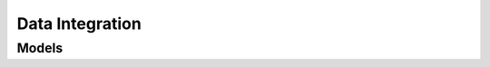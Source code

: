 Data Integration 
================

.. autosummary::
    :toctree: data_integration/client
    :nosignatures:
    :template: autosummary/service_client.rst

    oci.data_integration.DataIntegrationClient
    oci.data_integration.DataIntegrationClientCompositeOperations

--------
 Models
--------

.. autosummary::
    :toctree: data_integration/models
    :nosignatures:
    :template: autosummary/model_class.rst

    oci.data_integration.models.AbstractCallAttribute
    oci.data_integration.models.AbstractDataOperationConfig
    oci.data_integration.models.AbstractField
    oci.data_integration.models.AbstractFormatAttribute
    oci.data_integration.models.AbstractFormattedText
    oci.data_integration.models.AbstractFrequencyDetails
    oci.data_integration.models.AbstractReadAttribute
    oci.data_integration.models.AbstractWriteAttribute
    oci.data_integration.models.Aggregator
    oci.data_integration.models.AggregatorSummary
    oci.data_integration.models.Application
    oci.data_integration.models.ApplicationDetails
    oci.data_integration.models.ApplicationSummary
    oci.data_integration.models.ApplicationSummaryCollection
    oci.data_integration.models.AuthConfig
    oci.data_integration.models.AuthDetails
    oci.data_integration.models.AvroFormatAttribute
    oci.data_integration.models.BaseType
    oci.data_integration.models.BiccReadAttributes
    oci.data_integration.models.BipCallAttribute
    oci.data_integration.models.BipReadAttributes
    oci.data_integration.models.BipReportParameterValue
    oci.data_integration.models.CancelRestCallConfig
    oci.data_integration.models.ChangeCompartmentDetails
    oci.data_integration.models.ChangeDisApplicationCompartmentDetails
    oci.data_integration.models.ChildReference
    oci.data_integration.models.ChildReferenceDetail
    oci.data_integration.models.CompositeFieldMap
    oci.data_integration.models.CompositeType
    oci.data_integration.models.Compression
    oci.data_integration.models.ConditionalCompositeFieldMap
    oci.data_integration.models.ConditionalInputLink
    oci.data_integration.models.ConditionalOutputPort
    oci.data_integration.models.ConfigDefinition
    oci.data_integration.models.ConfigParameterDefinition
    oci.data_integration.models.ConfigParameterValue
    oci.data_integration.models.ConfigProvider
    oci.data_integration.models.ConfigValues
    oci.data_integration.models.ConfigurationDetails
    oci.data_integration.models.ConfiguredType
    oci.data_integration.models.Connection
    oci.data_integration.models.ConnectionDetails
    oci.data_integration.models.ConnectionFromAdwc
    oci.data_integration.models.ConnectionFromAdwcDetails
    oci.data_integration.models.ConnectionFromAmazonS3
    oci.data_integration.models.ConnectionFromAmazonS3Details
    oci.data_integration.models.ConnectionFromAtp
    oci.data_integration.models.ConnectionFromAtpDetails
    oci.data_integration.models.ConnectionFromBICC
    oci.data_integration.models.ConnectionFromBICCDetails
    oci.data_integration.models.ConnectionFromBIP
    oci.data_integration.models.ConnectionFromBipDetails
    oci.data_integration.models.ConnectionFromJdbc
    oci.data_integration.models.ConnectionFromJdbcDetails
    oci.data_integration.models.ConnectionFromMySQL
    oci.data_integration.models.ConnectionFromMySQLDetails
    oci.data_integration.models.ConnectionFromObjectStorage
    oci.data_integration.models.ConnectionFromObjectStorageDetails
    oci.data_integration.models.ConnectionFromOracle
    oci.data_integration.models.ConnectionFromOracleDetails
    oci.data_integration.models.ConnectionProperty
    oci.data_integration.models.ConnectionSummary
    oci.data_integration.models.ConnectionSummaryCollection
    oci.data_integration.models.ConnectionSummaryFromAdwc
    oci.data_integration.models.ConnectionSummaryFromAmazonS3
    oci.data_integration.models.ConnectionSummaryFromAtp
    oci.data_integration.models.ConnectionSummaryFromBICC
    oci.data_integration.models.ConnectionSummaryFromBIP
    oci.data_integration.models.ConnectionSummaryFromJdbc
    oci.data_integration.models.ConnectionSummaryFromMySQL
    oci.data_integration.models.ConnectionSummaryFromObjectStorage
    oci.data_integration.models.ConnectionSummaryFromOracle
    oci.data_integration.models.ConnectionValidation
    oci.data_integration.models.ConnectionValidationSummary
    oci.data_integration.models.ConnectionValidationSummaryCollection
    oci.data_integration.models.ConnectorAttribute
    oci.data_integration.models.CountStatistic
    oci.data_integration.models.CountStatisticSummary
    oci.data_integration.models.CreateApplicationDetails
    oci.data_integration.models.CreateConfigProvider
    oci.data_integration.models.CreateConnectionDetails
    oci.data_integration.models.CreateConnectionFromAdwc
    oci.data_integration.models.CreateConnectionFromAmazonS3
    oci.data_integration.models.CreateConnectionFromAtp
    oci.data_integration.models.CreateConnectionFromBICC
    oci.data_integration.models.CreateConnectionFromBIP
    oci.data_integration.models.CreateConnectionFromJdbc
    oci.data_integration.models.CreateConnectionFromMySQL
    oci.data_integration.models.CreateConnectionFromObjectStorage
    oci.data_integration.models.CreateConnectionFromOracle
    oci.data_integration.models.CreateConnectionValidationDetails
    oci.data_integration.models.CreateDataAssetDetails
    oci.data_integration.models.CreateDataAssetFromAdwc
    oci.data_integration.models.CreateDataAssetFromAmazonS3
    oci.data_integration.models.CreateDataAssetFromAtp
    oci.data_integration.models.CreateDataAssetFromFusionApp
    oci.data_integration.models.CreateDataAssetFromJdbc
    oci.data_integration.models.CreateDataAssetFromMySQL
    oci.data_integration.models.CreateDataAssetFromObjectStorage
    oci.data_integration.models.CreateDataAssetFromOracle
    oci.data_integration.models.CreateDataFlowDetails
    oci.data_integration.models.CreateDataFlowValidationDetails
    oci.data_integration.models.CreateDisApplicationDetails
    oci.data_integration.models.CreateEntityShapeDetails
    oci.data_integration.models.CreateEntityShapeFromFile
    oci.data_integration.models.CreateEntityShapeFromSQL
    oci.data_integration.models.CreateExternalPublicationDetails
    oci.data_integration.models.CreateExternalPublicationValidationDetails
    oci.data_integration.models.CreateFolderDetails
    oci.data_integration.models.CreateFunctionLibraryDetails
    oci.data_integration.models.CreatePatchDetails
    oci.data_integration.models.CreatePipelineDetails
    oci.data_integration.models.CreatePipelineValidationDetails
    oci.data_integration.models.CreateProjectDetails
    oci.data_integration.models.CreateScheduleDetails
    oci.data_integration.models.CreateSourceApplicationInfo
    oci.data_integration.models.CreateTaskDetails
    oci.data_integration.models.CreateTaskFromDataLoaderTask
    oci.data_integration.models.CreateTaskFromIntegrationTask
    oci.data_integration.models.CreateTaskFromOCIDataflowTask
    oci.data_integration.models.CreateTaskFromPipelineTask
    oci.data_integration.models.CreateTaskFromRestTask
    oci.data_integration.models.CreateTaskFromSQLTask
    oci.data_integration.models.CreateTaskRunDetails
    oci.data_integration.models.CreateTaskScheduleDetails
    oci.data_integration.models.CreateTaskValidationDetails
    oci.data_integration.models.CreateTaskValidationFromDataLoaderTask
    oci.data_integration.models.CreateTaskValidationFromIntegrationTask
    oci.data_integration.models.CreateTaskValidationFromPipelineTask
    oci.data_integration.models.CreateUserDefinedFunctionDetails
    oci.data_integration.models.CreateUserDefinedFunctionValidationDetails
    oci.data_integration.models.CreateWorkspaceDetails
    oci.data_integration.models.CsvFormatAttribute
    oci.data_integration.models.CustomFrequencyDetails
    oci.data_integration.models.DailyFrequencyDetails
    oci.data_integration.models.DataAsset
    oci.data_integration.models.DataAssetFromAdwcDetails
    oci.data_integration.models.DataAssetFromAmazonS3
    oci.data_integration.models.DataAssetFromAtpDetails
    oci.data_integration.models.DataAssetFromFusionApp
    oci.data_integration.models.DataAssetFromJdbc
    oci.data_integration.models.DataAssetFromMySQL
    oci.data_integration.models.DataAssetFromObjectStorageDetails
    oci.data_integration.models.DataAssetFromOracleDetails
    oci.data_integration.models.DataAssetSummary
    oci.data_integration.models.DataAssetSummaryCollection
    oci.data_integration.models.DataAssetSummaryFromAdwc
    oci.data_integration.models.DataAssetSummaryFromAmazonS3
    oci.data_integration.models.DataAssetSummaryFromAtp
    oci.data_integration.models.DataAssetSummaryFromFusionApp
    oci.data_integration.models.DataAssetSummaryFromJdbc
    oci.data_integration.models.DataAssetSummaryFromMySQL
    oci.data_integration.models.DataAssetSummaryFromObjectStorage
    oci.data_integration.models.DataAssetSummaryFromOracle
    oci.data_integration.models.DataEntity
    oci.data_integration.models.DataEntityDetails
    oci.data_integration.models.DataEntityFromDataStore
    oci.data_integration.models.DataEntityFromDataStoreEntityDetails
    oci.data_integration.models.DataEntityFromFile
    oci.data_integration.models.DataEntityFromFileEntityDetails
    oci.data_integration.models.DataEntityFromSql
    oci.data_integration.models.DataEntityFromSqlEntityDetails
    oci.data_integration.models.DataEntityFromTable
    oci.data_integration.models.DataEntityFromTableEntityDetails
    oci.data_integration.models.DataEntityFromView
    oci.data_integration.models.DataEntityFromViewEntityDetails
    oci.data_integration.models.DataEntitySummary
    oci.data_integration.models.DataEntitySummaryCollection
    oci.data_integration.models.DataEntitySummaryFromDataStore
    oci.data_integration.models.DataEntitySummaryFromFile
    oci.data_integration.models.DataEntitySummaryFromSql
    oci.data_integration.models.DataEntitySummaryFromTable
    oci.data_integration.models.DataEntitySummaryFromView
    oci.data_integration.models.DataFlow
    oci.data_integration.models.DataFlowDetails
    oci.data_integration.models.DataFlowSummary
    oci.data_integration.models.DataFlowSummaryCollection
    oci.data_integration.models.DataFlowValidation
    oci.data_integration.models.DataFlowValidationSummary
    oci.data_integration.models.DataFlowValidationSummaryCollection
    oci.data_integration.models.DataFormat
    oci.data_integration.models.DataType
    oci.data_integration.models.DataflowApplication
    oci.data_integration.models.DependentObject
    oci.data_integration.models.DependentObjectSummary
    oci.data_integration.models.DependentObjectSummaryCollection
    oci.data_integration.models.DerivedField
    oci.data_integration.models.DerivedType
    oci.data_integration.models.DirectFieldMap
    oci.data_integration.models.DirectNamedFieldMap
    oci.data_integration.models.DisApplication
    oci.data_integration.models.DisApplicationSummary
    oci.data_integration.models.DisApplicationSummaryCollection
    oci.data_integration.models.Distinct
    oci.data_integration.models.DynamicInputField
    oci.data_integration.models.DynamicProxyField
    oci.data_integration.models.DynamicType
    oci.data_integration.models.DynamicTypeHandler
    oci.data_integration.models.EndOperator
    oci.data_integration.models.EnrichedEntity
    oci.data_integration.models.EntityShape
    oci.data_integration.models.EntityShapeFromFile
    oci.data_integration.models.EntityShapeFromSQL
    oci.data_integration.models.ErrorDetails
    oci.data_integration.models.ExecuteRestCallConfig
    oci.data_integration.models.Expression
    oci.data_integration.models.ExpressionOperator
    oci.data_integration.models.ExternalPublication
    oci.data_integration.models.ExternalPublicationSummary
    oci.data_integration.models.ExternalPublicationSummaryCollection
    oci.data_integration.models.ExternalPublicationValidation
    oci.data_integration.models.ExternalPublicationValidationSummary
    oci.data_integration.models.ExternalPublicationValidationSummaryCollection
    oci.data_integration.models.ExternalStorage
    oci.data_integration.models.FieldMap
    oci.data_integration.models.Filter
    oci.data_integration.models.FilterPush
    oci.data_integration.models.Flatten
    oci.data_integration.models.FlattenDetails
    oci.data_integration.models.FlattenProjectionPreferences
    oci.data_integration.models.FlowNode
    oci.data_integration.models.FlowPort
    oci.data_integration.models.FlowPortLink
    oci.data_integration.models.Folder
    oci.data_integration.models.FolderDetails
    oci.data_integration.models.FolderSummary
    oci.data_integration.models.FolderSummaryCollection
    oci.data_integration.models.ForeignKey
    oci.data_integration.models.Function
    oci.data_integration.models.FunctionLibrary
    oci.data_integration.models.FunctionLibraryDetails
    oci.data_integration.models.FunctionLibrarySummary
    oci.data_integration.models.FunctionLibrarySummaryCollection
    oci.data_integration.models.FunctionSignature
    oci.data_integration.models.HourlyFrequencyDetails
    oci.data_integration.models.InputField
    oci.data_integration.models.InputLink
    oci.data_integration.models.InputPort
    oci.data_integration.models.Intersect
    oci.data_integration.models.JavaType
    oci.data_integration.models.Join
    oci.data_integration.models.Joiner
    oci.data_integration.models.JsonFormatAttribute
    oci.data_integration.models.JsonText
    oci.data_integration.models.Key
    oci.data_integration.models.KeyAttribute
    oci.data_integration.models.KeyRange
    oci.data_integration.models.KeyRangePartitionConfig
    oci.data_integration.models.LastRunDetails
    oci.data_integration.models.Lookup
    oci.data_integration.models.MacroField
    oci.data_integration.models.MacroPivotField
    oci.data_integration.models.MergeOperator
    oci.data_integration.models.Message
    oci.data_integration.models.Minus
    oci.data_integration.models.MonthlyFrequencyDetails
    oci.data_integration.models.MonthlyRuleFrequencyDetails
    oci.data_integration.models.NameListRule
    oci.data_integration.models.NamePatternRule
    oci.data_integration.models.NamedEntityMap
    oci.data_integration.models.NativeShapeField
    oci.data_integration.models.ObjectMetadata
    oci.data_integration.models.ObjectStorageWriteAttribute
    oci.data_integration.models.ObjectStorageWriteAttributes
    oci.data_integration.models.OciFunction
    oci.data_integration.models.OciVaultSecretConfig
    oci.data_integration.models.Operator
    oci.data_integration.models.OracleAdwcWriteAttribute
    oci.data_integration.models.OracleAdwcWriteAttributes
    oci.data_integration.models.OracleAtpWriteAttribute
    oci.data_integration.models.OracleAtpWriteAttributes
    oci.data_integration.models.OracleReadAttribute
    oci.data_integration.models.OracleReadAttributes
    oci.data_integration.models.OracleWriteAttribute
    oci.data_integration.models.OracleWriteAttributes
    oci.data_integration.models.OutputField
    oci.data_integration.models.OutputLink
    oci.data_integration.models.OutputPort
    oci.data_integration.models.Parameter
    oci.data_integration.models.ParameterValue
    oci.data_integration.models.ParentReference
    oci.data_integration.models.ParquetFormatAttribute
    oci.data_integration.models.PartitionConfig
    oci.data_integration.models.Patch
    oci.data_integration.models.PatchChangeSummary
    oci.data_integration.models.PatchChangeSummaryCollection
    oci.data_integration.models.PatchObjectMetadata
    oci.data_integration.models.PatchSummary
    oci.data_integration.models.PatchSummaryCollection
    oci.data_integration.models.Pipeline
    oci.data_integration.models.PipelineSummary
    oci.data_integration.models.PipelineSummaryCollection
    oci.data_integration.models.PipelineValidation
    oci.data_integration.models.PipelineValidationSummary
    oci.data_integration.models.PipelineValidationSummaryCollection
    oci.data_integration.models.Pivot
    oci.data_integration.models.PivotField
    oci.data_integration.models.PivotKeys
    oci.data_integration.models.PollRestCallConfig
    oci.data_integration.models.PrimaryKey
    oci.data_integration.models.Project
    oci.data_integration.models.ProjectDetails
    oci.data_integration.models.ProjectSummary
    oci.data_integration.models.ProjectSummaryCollection
    oci.data_integration.models.Projection
    oci.data_integration.models.ProjectionRule
    oci.data_integration.models.ProxyField
    oci.data_integration.models.PublishedObject
    oci.data_integration.models.PublishedObjectFromDataLoaderTask
    oci.data_integration.models.PublishedObjectFromIntegrationTask
    oci.data_integration.models.PublishedObjectFromPipelineTask
    oci.data_integration.models.PublishedObjectFromPipelineTaskSummary
    oci.data_integration.models.PublishedObjectSummary
    oci.data_integration.models.PublishedObjectSummaryCollection
    oci.data_integration.models.PublishedObjectSummaryFromDataLoaderTask
    oci.data_integration.models.PublishedObjectSummaryFromIntegrationTask
    oci.data_integration.models.PushDownOperation
    oci.data_integration.models.Query
    oci.data_integration.models.ReadOperationConfig
    oci.data_integration.models.Reference
    oci.data_integration.models.ReferenceSummary
    oci.data_integration.models.ReferenceSummaryCollection
    oci.data_integration.models.ReferenceUsedBy
    oci.data_integration.models.RegistryMetadata
    oci.data_integration.models.RenameRule
    oci.data_integration.models.ResourceConfiguration
    oci.data_integration.models.ResourcePrincipalAuthConfig
    oci.data_integration.models.RestCallConfig
    oci.data_integration.models.RootObject
    oci.data_integration.models.RuleBasedEntityMap
    oci.data_integration.models.RuleBasedFieldMap
    oci.data_integration.models.RuleTypeConfig
    oci.data_integration.models.Schedule
    oci.data_integration.models.ScheduleSummary
    oci.data_integration.models.ScheduleSummaryCollection
    oci.data_integration.models.Schema
    oci.data_integration.models.SchemaDriftConfig
    oci.data_integration.models.SchemaSummary
    oci.data_integration.models.SchemaSummaryCollection
    oci.data_integration.models.ScopeReference
    oci.data_integration.models.Script
    oci.data_integration.models.SecretConfig
    oci.data_integration.models.Select
    oci.data_integration.models.SensitiveAttribute
    oci.data_integration.models.Shape
    oci.data_integration.models.ShapeField
    oci.data_integration.models.Sort
    oci.data_integration.models.SortClause
    oci.data_integration.models.SortKey
    oci.data_integration.models.SortKeyRule
    oci.data_integration.models.SortOper
    oci.data_integration.models.Source
    oci.data_integration.models.SourceApplicationInfo
    oci.data_integration.models.Split
    oci.data_integration.models.StartOperator
    oci.data_integration.models.StructuredType
    oci.data_integration.models.Target
    oci.data_integration.models.Task
    oci.data_integration.models.TaskFromDataLoaderTaskDetails
    oci.data_integration.models.TaskFromIntegrationTaskDetails
    oci.data_integration.models.TaskFromOCIDataflowTaskDetails
    oci.data_integration.models.TaskFromPipelineTaskDetails
    oci.data_integration.models.TaskFromRestTaskDetails
    oci.data_integration.models.TaskFromSQLTaskDetails
    oci.data_integration.models.TaskOperator
    oci.data_integration.models.TaskRun
    oci.data_integration.models.TaskRunDetails
    oci.data_integration.models.TaskRunLogSummary
    oci.data_integration.models.TaskRunSummary
    oci.data_integration.models.TaskRunSummaryCollection
    oci.data_integration.models.TaskSchedule
    oci.data_integration.models.TaskScheduleSummary
    oci.data_integration.models.TaskScheduleSummaryCollection
    oci.data_integration.models.TaskSummary
    oci.data_integration.models.TaskSummaryCollection
    oci.data_integration.models.TaskSummaryFromDataLoaderTask
    oci.data_integration.models.TaskSummaryFromIntegrationTask
    oci.data_integration.models.TaskSummaryFromOCIDataflowTask
    oci.data_integration.models.TaskSummaryFromPipelineTask
    oci.data_integration.models.TaskSummaryFromRestTask
    oci.data_integration.models.TaskSummaryFromSQLTask
    oci.data_integration.models.TaskValidation
    oci.data_integration.models.TaskValidationSummary
    oci.data_integration.models.TaskValidationSummaryCollection
    oci.data_integration.models.Time
    oci.data_integration.models.TypeLibrary
    oci.data_integration.models.TypeListRule
    oci.data_integration.models.TypeSystem
    oci.data_integration.models.TypedExpression
    oci.data_integration.models.TypedNamePatternRule
    oci.data_integration.models.TypedObject
    oci.data_integration.models.UIProperties
    oci.data_integration.models.Union
    oci.data_integration.models.UniqueDataKey
    oci.data_integration.models.UniqueKey
    oci.data_integration.models.UpdateApplicationDetails
    oci.data_integration.models.UpdateConnectionDetails
    oci.data_integration.models.UpdateConnectionFromAdwc
    oci.data_integration.models.UpdateConnectionFromAmazonS3
    oci.data_integration.models.UpdateConnectionFromAtp
    oci.data_integration.models.UpdateConnectionFromBICC
    oci.data_integration.models.UpdateConnectionFromBIP
    oci.data_integration.models.UpdateConnectionFromJdbc
    oci.data_integration.models.UpdateConnectionFromMySQL
    oci.data_integration.models.UpdateConnectionFromObjectStorage
    oci.data_integration.models.UpdateConnectionFromOracle
    oci.data_integration.models.UpdateDataAssetDetails
    oci.data_integration.models.UpdateDataAssetFromAdwc
    oci.data_integration.models.UpdateDataAssetFromAmazonS3
    oci.data_integration.models.UpdateDataAssetFromAtp
    oci.data_integration.models.UpdateDataAssetFromFusionApp
    oci.data_integration.models.UpdateDataAssetFromJdbc
    oci.data_integration.models.UpdateDataAssetFromMySQL
    oci.data_integration.models.UpdateDataAssetFromObjectStorage
    oci.data_integration.models.UpdateDataAssetFromOracle
    oci.data_integration.models.UpdateDataFlowDetails
    oci.data_integration.models.UpdateDisApplicationDetails
    oci.data_integration.models.UpdateExternalPublicationDetails
    oci.data_integration.models.UpdateFolderDetails
    oci.data_integration.models.UpdateFunctionLibraryDetails
    oci.data_integration.models.UpdatePipelineDetails
    oci.data_integration.models.UpdateProjectDetails
    oci.data_integration.models.UpdateReferenceDetails
    oci.data_integration.models.UpdateScheduleDetails
    oci.data_integration.models.UpdateTaskDetails
    oci.data_integration.models.UpdateTaskFromDataLoaderTask
    oci.data_integration.models.UpdateTaskFromIntegrationTask
    oci.data_integration.models.UpdateTaskFromOCIDataflowTask
    oci.data_integration.models.UpdateTaskFromPipelineTask
    oci.data_integration.models.UpdateTaskFromRestTask
    oci.data_integration.models.UpdateTaskFromSQLTask
    oci.data_integration.models.UpdateTaskRunDetails
    oci.data_integration.models.UpdateTaskScheduleDetails
    oci.data_integration.models.UpdateUserDefinedFunctionDetails
    oci.data_integration.models.UpdateWorkspaceDetails
    oci.data_integration.models.UserDefinedFunction
    oci.data_integration.models.UserDefinedFunctionDetails
    oci.data_integration.models.UserDefinedFunctionSummary
    oci.data_integration.models.UserDefinedFunctionSummaryCollection
    oci.data_integration.models.UserDefinedFunctionValidation
    oci.data_integration.models.UserDefinedFunctionValidationSummary
    oci.data_integration.models.UserDefinedFunctionValidationSummaryCollection
    oci.data_integration.models.ValidationMessage
    oci.data_integration.models.Variable
    oci.data_integration.models.WeeklyFrequencyDetails
    oci.data_integration.models.WorkRequest
    oci.data_integration.models.WorkRequestError
    oci.data_integration.models.WorkRequestLogEntry
    oci.data_integration.models.WorkRequestResource
    oci.data_integration.models.WorkRequestSummary
    oci.data_integration.models.Workspace
    oci.data_integration.models.WorkspaceSummary
    oci.data_integration.models.WriteOperationConfig
